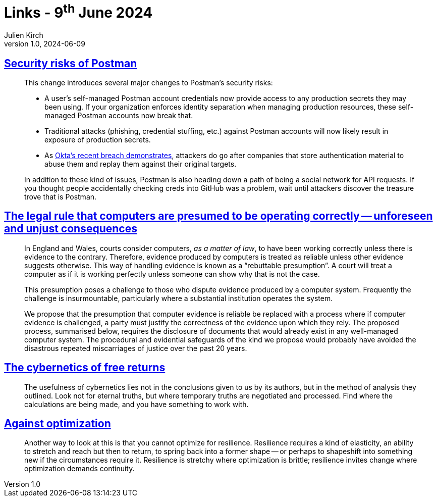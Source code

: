 = Links - 9^th^ June 2024
Julien Kirch
v1.0, 2024-06-09
:article_lang: en
:figure-caption!:
:article_description: Postman, computers are presumed to be operating correctly, temporary truths, against optimization

== link:https://www.leeholmes.com/security-risks-of-postman/[Security risks of Postman]

[quote]
____
This change introduces several major changes to Postman's security risks:

* A user's self-managed Postman account credentials now provide access to any production secrets they may been using. If your organization enforces identity separation when managing production resources, these self-managed Postman accounts now break that.
* Traditional attacks (phishing, credential stuffing, etc.) against Postman accounts will now likely result in exposure of production secrets.
* As link:https://krebsonsecurity.com/2023/10/hackers-stole-access-tokens-from-oktas-support-unit/[Okta's recent breach demonstrates], attackers do go after companies that store authentication material to abuse them and replay them against their original targets.

In addition to these kind of issues, Postman is also heading down a path of being a social network for API requests. If you thought people accidentally checking creds into GitHub was a problem, wait until attackers discover the treasure trove that is Postman.
____

== link:https://www.benthamsgaze.org/wp-content/uploads/2022/06/briefing-presumption-that-computers-are-reliable.pdf[The legal rule that computers are presumed to be operating correctly -- unforeseen and unjust consequences]

[quote]
____
In England and Wales, courts consider computers, _as a matter of law_, to have been working correctly unless there is evidence to the contrary. Therefore, evidence produced by computers is treated as reliable unless other evidence suggests otherwise. This way of handling evidence is known as a "`rebuttable presumption`". A court will treat a computer as if it is working perfectly unless someone can show why that is not the case.

This presumption poses a challenge to those who dispute evidence produced by a computer system. Frequently the challenge is insurmountable, particularly where a substantial institution operates the system.
____

____
We propose that the presumption that computer evidence is reliable be replaced with a process where if computer evidence is challenged, a party must justify the correctness of the evidence upon which they rely. The proposed process, summarised below, requires the disclosure of documents that would already exist in any well-managed computer system. The procedural and evidential safeguards of the kind we propose would probably have avoided the disastrous repeated miscarriages of justice over the past 20 years.
____

== link:https://discursiveanomalies.com/2023/12/23/the-cybernetics-of-free-returns/[The cybernetics of free returns]

[quote]
____
The usefulness of cybernetics lies not in the conclusions given to us by its authors, but in the method of analysis they outlined. Look not for eternal truths, but where temporary truths are negotiated and processed. Find where the calculations are being made, and you have something to work with.
____

== link:https://aworkinglibrary.com/writing/against-optimization[Against optimization]

[quote]
____
Another way to look at this is that you cannot optimize for resilience. Resilience requires a kind of elasticity, an ability to stretch and reach but then to return, to spring back into a former shape -- or perhaps to shapeshift into something new if the circumstances require it. Resilience is stretchy where optimization is brittle; resilience invites change where optimization demands continuity. 
____

